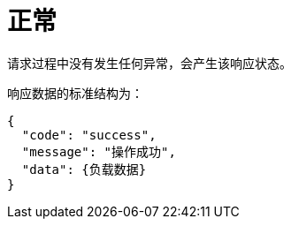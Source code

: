 = 正常

请求过程中没有发生任何异常，会产生该响应状态。

响应数据的标准结构为：
[source%nowrap,json]
----
{
  "code": "success",
  "message": "操作成功",
  "data": {负载数据}
}
----
